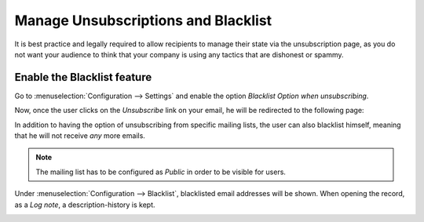 ====================================
Manage Unsubscriptions and Blacklist
====================================
It is best practice and legally required to allow recipients to manage their state via the
unsubscription page, as you do not want your audience to think that your company is using any
tactics that are dishonest or spammy.

Enable the Blacklist feature
=============================
Go to :menuselection:`Configuration --> Settings` and enable the option *Blacklist Option when
unsubscribing*.


.. image:: media/manage1.png
   :align: center
   :alt: Blacklist in Odoo Email Marketing


Now, once the user clicks on the *Unsubscribe* link on your email, he will be redirected to the
following page:


.. image:: media/manage2.png
   :align: center
   :alt: Blacklist in Odoo Email Marketing


In addition to having the option of unsubscribing from specific mailing lists, the user can also
blacklist himself, meaning that he will not receive *any* more emails.


.. note::
   The mailing list has to be configured as *Public* in order to be visible for users.


Under :menuselection:`Configuration --> Blacklist`, blacklisted email addresses will be shown.
When opening the record, as a *Log note*, a description-history is kept.

.. image:: media/manage3.png
   :align: center
   :alt: Blacklist in Odoo Email Marketing

